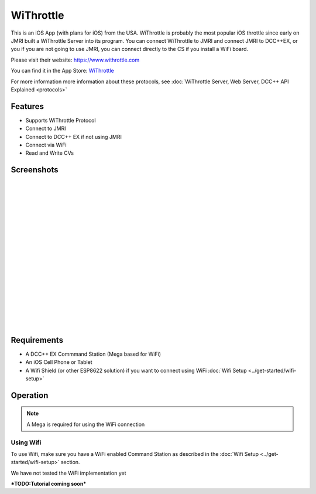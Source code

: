 ****************
WiThrottle
****************

.. image:: ../_static/images/throttles/icon_ios.png
   :alt: iOS Logo
   :scale: 30%
   :align: left

This is an iOS App (with plans for iOS) from the USA. WiThrottle is probably the most popular iOS throttle since early on JMRI built a WiThrottle Server into its program. You can connect WiThrottle to JMRI and connect JMRI to DCC++EX, or you if you are not going to use JMRI, you can connect directly to the CS if you install a WiFi board.

Please visit their website: https://www.withrottle.com

You can find it in the App Store: `WiThrottle <http://itunes.apple.com/app/id344172578>`_

For more information more information about these protocols, see :doc:`WiThrottle Server, Web Server, DCC++ API Explained <protocols>`

.. _withrottle-features:

Features
=========

* Supports WiThrottle Protocol
* Connect to JMRI
* Connect to DCC++ EX if not using JMRI
* Connect via WiFi
* Read and Write CVs

.. _withrottle-screenshots:

Screenshots
============

.. image:: ../_static/images/throttles/withrottle1.png
   :alt: WiThrottle Screenshot 1
   :scale: 90%
   :align: left

|
|
|
|
|
|
|
|
|
|
|
|
|
|
|
|
|
|


..
   The next line is trying to avoid a duplicate label name since many files may have a requirements section

.. _withrottle-requirements:

Requirements
=============

* A DCC++ EX Commmand Station (Mega based for WiFi)
* An iOS Cell Phone or Tablet
* A Wifi Shield (or other ESP8622 solution) if you want to connect using WiFi :doc:`Wifi Setup <../get-started/wifi-setup>`

.. _withrottle-operation:

Operation
==========

.. Note:: A Mega is required for using the WiFi connection

.. _withrottle-wifi:

Using Wifi
------------

To use Wifi, make sure you have a WiFi enabled Command Station as described in the :doc:`Wifi Setup <../get-started/wifi-setup>` section.

We have not tested the WiFi implementation yet


***TODO:Tutorial coming soon***
